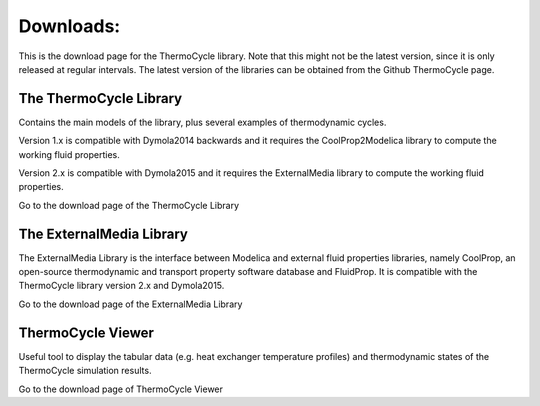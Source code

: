 .. _downloads:

Downloads:
==========

This is the download page for the ThermoCycle library. Note that this might not be the latest version, since it is only released at regular intervals.
The latest version of the libraries can be obtained from the Github ThermoCycle page.

The ThermoCycle Library
-----------------------

Contains the main models of the library, plus several examples of thermodynamic cycles.

Version 1.x is compatible with Dymola2014 backwards and it requires the CoolProp2Modelica library to compute the working fluid properties.

Version 2.x is compatible with Dymola2015 and it requires the ExternalMedia library to compute the working fluid properties.

Go to the download page of the ThermoCycle Library

The ExternalMedia Library
-------------------------

The ExternalMedia Library is the interface between Modelica and external fluid properties libraries, namely CoolProp, an open-source thermodynamic and
transport property software database and FluidProp. It is compatible with the ThermoCycle library version 2.x and Dymola2015.

Go to the download page of the ExternalMedia Library

ThermoCycle Viewer
------------------

Useful tool to display the tabular data (e.g. heat exchanger temperature profiles) and thermodynamic states of the ThermoCycle simulation results.

Go to the download page of ThermoCycle Viewer